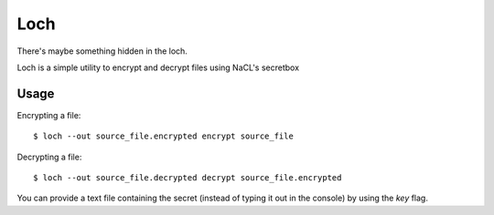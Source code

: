 ====
Loch
====

There's maybe something hidden in the loch.

.. image:: misc/loch.jpg
   :scale: 25 %
   :alt: Loch
   :align: center

Loch is a simple utility to encrypt and decrypt files
using NaCL's secretbox


Usage
=====

Encrypting a file:

::
    
    $ loch --out source_file.encrypted encrypt source_file


Decrypting a file:

::
    
    $ loch --out source_file.decrypted decrypt source_file.encrypted


You can provide a text file containing the secret (instead of typing it out
in the console) by using the `key` flag.
